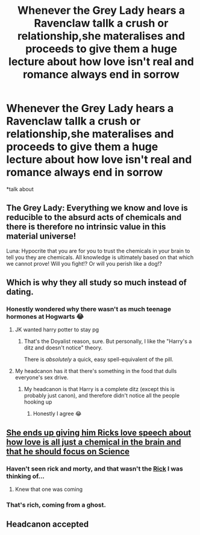 #+TITLE: Whenever the Grey Lady hears a Ravenclaw tallk a crush or relationship,she materalises and proceeds to give them a huge lecture about how love isn't real and romance always end in sorrow

* Whenever the Grey Lady hears a Ravenclaw tallk a crush or relationship,she materalises and proceeds to give them a huge lecture about how love isn't real and romance always end in sorrow
:PROPERTIES:
:Author: Bleepbloopbotz2
:Score: 222
:DateUnix: 1564076444.0
:DateShort: 2019-Jul-25
:FlairText: Cracky Headcanon
:END:
*talk about


** The Grey Lady: Everything we know and love is reducible to the absurd acts of chemicals and there is therefore no intrinsic value in this material universe!

Luna: Hypocrite that you are for you to trust the chemicals in your brain to tell you they are chemicals. All knowledge is ultimately based on that which we cannot prove! Will you fight!? Or will you perish like a dog!?
:PROPERTIES:
:Author: The_Black_Hart
:Score: 61
:DateUnix: 1564099269.0
:DateShort: 2019-Jul-26
:END:


** Which is why they all study so much instead of dating.
:PROPERTIES:
:Author: bananajam1234
:Score: 31
:DateUnix: 1564087908.0
:DateShort: 2019-Jul-26
:END:

*** Honestly wondered why there wasn't as much teenage hormones at Hogwarts 😂
:PROPERTIES:
:Author: Glitteratti-
:Score: 9
:DateUnix: 1564100433.0
:DateShort: 2019-Jul-26
:END:

**** JK wanted harry potter to stay pg
:PROPERTIES:
:Author: CommanderL3
:Score: 6
:DateUnix: 1564129641.0
:DateShort: 2019-Jul-26
:END:

***** That's the Doyalist reason, sure. But personally, I like the "Harry's a ditz and doesn't notice" theory.

There is /absolutely/ a quick, easy spell-equivalent of the pill.
:PROPERTIES:
:Author: nerdguy1138
:Score: 3
:DateUnix: 1564371989.0
:DateShort: 2019-Jul-29
:END:


**** My headcanon has it that there's something in the food that dulls everyone's sex drive.
:PROPERTIES:
:Author: Raesong
:Score: 4
:DateUnix: 1564133075.0
:DateShort: 2019-Jul-26
:END:

***** My headcanon is that Harry is a complete ditz (except this is probably just canon), and therefore didn't notice all the people hooking up
:PROPERTIES:
:Score: 18
:DateUnix: 1564139715.0
:DateShort: 2019-Jul-26
:END:

****** Honestly I agree 😂
:PROPERTIES:
:Author: Glitteratti-
:Score: 3
:DateUnix: 1564147392.0
:DateShort: 2019-Jul-26
:END:


** [[https://www.youtube.com/watch?v=0rWunrNejmA][She ends up giving him Ricks love speech about how love is all just a chemical in the brain and that he should focus on Science]]
:PROPERTIES:
:Author: flingerdinger
:Score: 18
:DateUnix: 1564084748.0
:DateShort: 2019-Jul-26
:END:

*** Haven't seen rick and morty, and that wasn't the [[https://youtu.be/dQw4w9WgXcQ][Rick]] I was thinking of...
:PROPERTIES:
:Author: jonnyo98
:Score: 2
:DateUnix: 1564121002.0
:DateShort: 2019-Jul-26
:END:

**** Knew that one was coming
:PROPERTIES:
:Author: machjacob51141
:Score: 2
:DateUnix: 1564126601.0
:DateShort: 2019-Jul-26
:END:


*** That's rich, coming from a ghost.
:PROPERTIES:
:Score: 1
:DateUnix: 1564126036.0
:DateShort: 2019-Jul-26
:END:


** Headcanon accepted
:PROPERTIES:
:Author: peachyfluf
:Score: 3
:DateUnix: 1564125352.0
:DateShort: 2019-Jul-26
:END:
